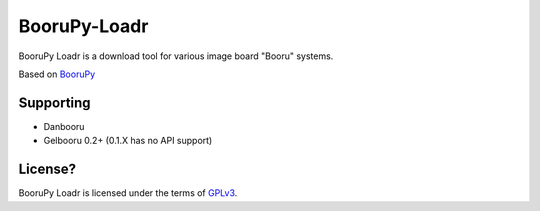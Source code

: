 BooruPy-Loadr
===================================================

BooruPy Loadr is a download tool for various image board "Booru" systems.

Based on BooruPy_

Supporting
----------------------
* Danbooru
* Gelbooru 0.2+ (0.1.X has no API support)

License?
----------------------

BooruPy Loadr is licensed under the terms of GPLv3_.

.. _BooruPy: http://github.com/Kasoki/BooruPy
.. _GPLv3: http://www.gnu.org/copyleft/gpl.html